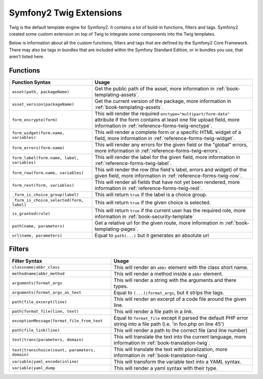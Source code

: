 .. index::
    single: Symfony2 Twig extensions

Symfony2 Twig Extensions
========================

Twig is the default template engine for Symfony2. It contains a lot of build-in
functions, filters and tags. Symfony2 created some custom extension on top 
of Twig to integrate some components into the Twig templates.

Below is information about all the custom functions, filters and tags
that are defined by the Symfony2 Core Framework. There may also be tags
in bundles that are included within the Symfony Standard Edition, or in
bundles you use, that aren't listed here.

Functions
---------

+---------------------------------------------+---------------------------------------------------------------------------+
| Function Syntax                             | Usage                                                                     |
+=============================================+===========================================================================+
| ``asset(path, packageName)``                | Get the public path of the asset, more information in                     |
|                                             | :ref:`book-templating-assets`.                                            |
+---------------------------------------------+---------------------------------------------------------------------------+
| ``asset_version(packageName)``              | Get the current version of the package, more information in               |
|                                             | :ref:`book-templating-assets`.                                            |
+---------------------------------------------+---------------------------------------------------------------------------+
| ``form_encrypte(form)``                     | This will render the required ``enctype="multipart/form-data"`` attribute |
|                                             | if the form contains at least one file upload field, more information in  |
|                                             | :ref:`reference-forms-twig-enctype`.                                      |
+---------------------------------------------+---------------------------------------------------------------------------+
| ``form_widget(form.name, variables)``       | This will render a complete form or a specific HTML widget of a field,    |
|                                             | more information in :ref:`reference-forms-twig-widget`.                   |
+---------------------------------------------+---------------------------------------------------------------------------+
| ``form_errors(form.name)``                  | This will render any errors for the given field or the "global" errors,   |
|                                             | more information in :ref:`reference-forms-twig-errors`.                   |
+---------------------------------------------+---------------------------------------------------------------------------+
| ``form_label(form.name, label, variables)`` | This will render the label for the given field, more information in       |
|                                             | :ref:`reference-forms-twig-label`.                                        |
+---------------------------------------------+---------------------------------------------------------------------------+
| ``form_row(form.name, variables)``          | This will render the row (the field's label, errors and widget) of the    |
|                                             | given field, more information in :ref:`reference-forms-twig-row`.         |
+---------------------------------------------+---------------------------------------------------------------------------+
| ``form_rest(form, variables)``              | This will render all fields that have not yet been rendered, more         |
|                                             | information in :ref:`reference-forms-twig-rest`.                          |
+---------------------------------------------+---------------------------------------------------------------------------+
| ``_form_is_choice_group(label)``            | This will return ``true`` if the label is a choice group.                 |
+---------------------------------------------+---------------------------------------------------------------------------+
| ``_form_is_choice_selected(form, label)``   | This will return ``true`` if the given choice is selected.                |
+---------------------------------------------+---------------------------------------------------------------------------+
| ``is_granted(role)``                        | This will return ``true`` if the current user has the required role, more |
|                                             | information in :ref:`book-security-template`                              |
+---------------------------------------------+---------------------------------------------------------------------------+
| ``path(name, parameters)``                  | Get a relative url for the given route, more information in               |
|                                             | :ref:`book-templating-pages`.                                             |
+---------------------------------------------+---------------------------------------------------------------------------+
| ``url(name, parameters)``                   | Equal to ``path(...)`` but it generates an absolute url                   |
+---------------------------------------------+---------------------------------------------------------------------------+

Filters
-------

+-------------------------------------------------+-------------------------------------------------------------------+
| Filter Syntax                                   | Usage                                                             |
+=================================================+===================================================================+
| ``classname|abbr_class``                        | This will render an ``abbr`` element with the class short name.   |
+-------------------------------------------------+-------------------------------------------------------------------+
| ``methodname|abbr_method``                      | This will render a method inside a ``abbr`` element.              |
+-------------------------------------------------+-------------------------------------------------------------------+
| ``arguments|format_args``                       | This will render a string with the arguments and there types.     |
+-------------------------------------------------+-------------------------------------------------------------------+
| ``arguments|format_args_as_text``               | Equal to ``[...]|format_args``, but it strips the tags.           |
+-------------------------------------------------+-------------------------------------------------------------------+
| ``path|file_excerpt(line)``                     | This will render an excerpt of a code file around the given line. |
+-------------------------------------------------+-------------------------------------------------------------------+
| ``path|format_file(line, text)``                | This will render a file path in a link.                           |
+-------------------------------------------------+-------------------------------------------------------------------+
| ``exceptionMessage|format_file_from_text``      | Equal to ``format_file`` except it parsed the default PHP error   |
|                                                 | string into a file path (i.e. 'in foo.php on line 45')            |
+-------------------------------------------------+-------------------------------------------------------------------+
| ``path|file_link(line)``                        | This will render a path to the correct file (and line number)     |
+-------------------------------------------------+-------------------------------------------------------------------+
| ``text|trans(parameters, domain)``              | This will translate the text into the current language, more      |
|                                                 | information in :ref:`book-translation-twig`.                      |
+-------------------------------------------------+-------------------------------------------------------------------+
| ``text|transchoice(count, parameters, domain)`` | This will translate the text with pluralization, more information |
|                                                 | in :ref:`book-translation-twig`.                                  |
+-------------------------------------------------+-------------------------------------------------------------------+
| ``variable|yaml_encode(inline)``                | This will transform the variable text into a YAML syntax.         |
+-------------------------------------------------+-------------------------------------------------------------------+
| ``variable|yaml_dump``                          | This will render a yaml syntax with their type.                   |
+-------------------------------------------------+-------------------------------------------------------------------+
